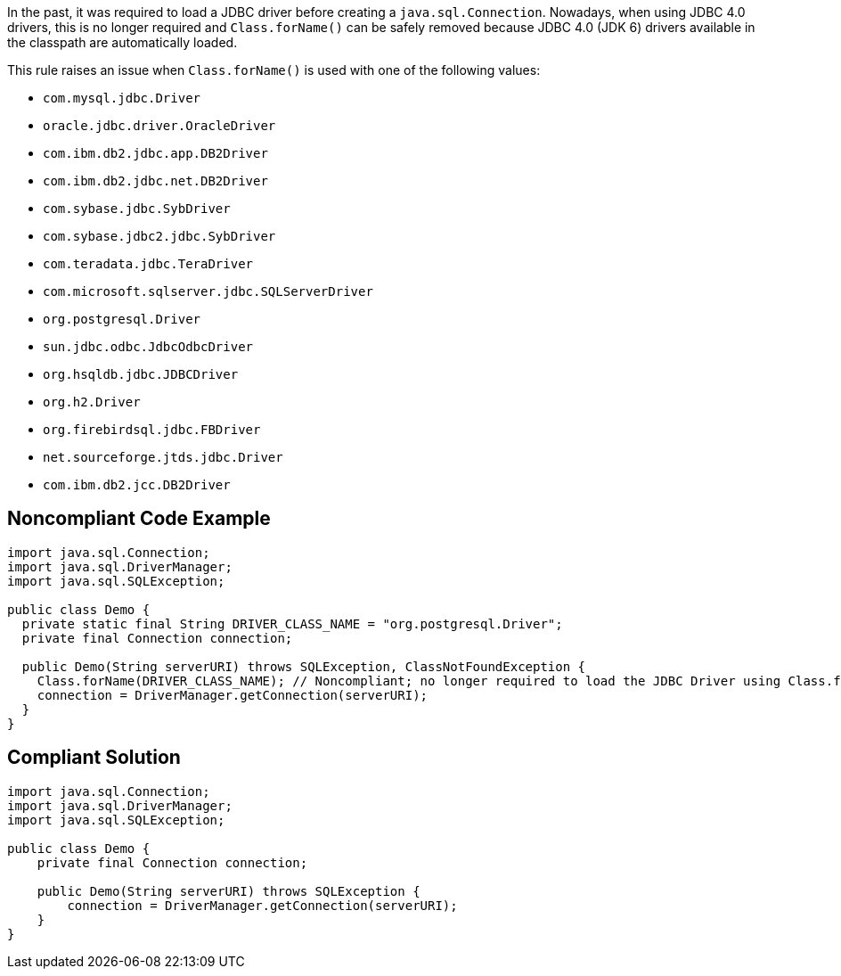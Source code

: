 In the past, it was required to load a JDBC driver before creating a ``++java.sql.Connection++``. Nowadays, when using JDBC 4.0 drivers, this is no longer required and ``++Class.forName()++`` can be safely removed because JDBC 4.0 (JDK 6) drivers available in the classpath are automatically loaded.


This rule raises an issue when ``++Class.forName()++`` is used with one of the following values:

* ``++com.mysql.jdbc.Driver++``
* ``++oracle.jdbc.driver.OracleDriver++``
* ``++com.ibm.db2.jdbc.app.DB2Driver++``
* ``++com.ibm.db2.jdbc.net.DB2Driver++``
* ``++com.sybase.jdbc.SybDriver++``
* ``++com.sybase.jdbc2.jdbc.SybDriver++``
* ``++com.teradata.jdbc.TeraDriver++``
* ``++com.microsoft.sqlserver.jdbc.SQLServerDriver++``
* ``++org.postgresql.Driver++``
* ``++sun.jdbc.odbc.JdbcOdbcDriver++``
* ``++org.hsqldb.jdbc.JDBCDriver++``
* ``++org.h2.Driver++``
* ``++org.firebirdsql.jdbc.FBDriver++``
* ``++net.sourceforge.jtds.jdbc.Driver++``
* ``++com.ibm.db2.jcc.DB2Driver++``

== Noncompliant Code Example

----
import java.sql.Connection;
import java.sql.DriverManager;
import java.sql.SQLException;

public class Demo {
  private static final String DRIVER_CLASS_NAME = "org.postgresql.Driver";
  private final Connection connection;

  public Demo(String serverURI) throws SQLException, ClassNotFoundException {
    Class.forName(DRIVER_CLASS_NAME); // Noncompliant; no longer required to load the JDBC Driver using Class.forName()
    connection = DriverManager.getConnection(serverURI);
  }
}
----

== Compliant Solution

----
import java.sql.Connection;
import java.sql.DriverManager;
import java.sql.SQLException;

public class Demo {
    private final Connection connection;

    public Demo(String serverURI) throws SQLException {
        connection = DriverManager.getConnection(serverURI);
    }
}
----
